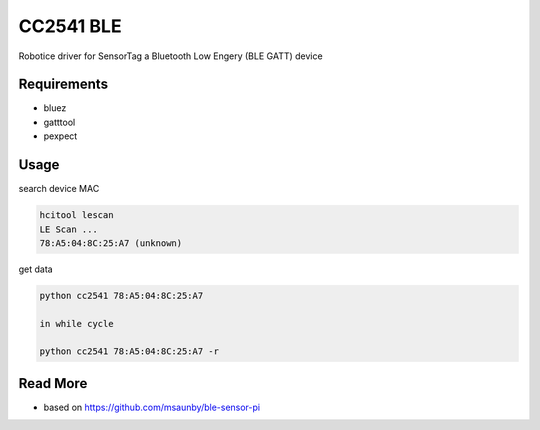 
==========
CC2541 BLE
==========

Robotice driver for SensorTag a Bluetooth Low Engery (BLE GATT) device


Requirements
------------

* bluez
* gatttool
* pexpect


Usage
-----

search device MAC

.. code-block:: bash

	hcitool lescan
	LE Scan ...
	78:A5:04:8C:25:A7 (unknown)

get data

.. code-block:: bash

    python cc2541 78:A5:04:8C:25:A7

    in while cycle

    python cc2541 78:A5:04:8C:25:A7 -r


Read More
---------

* based on https://github.com/msaunby/ble-sensor-pi